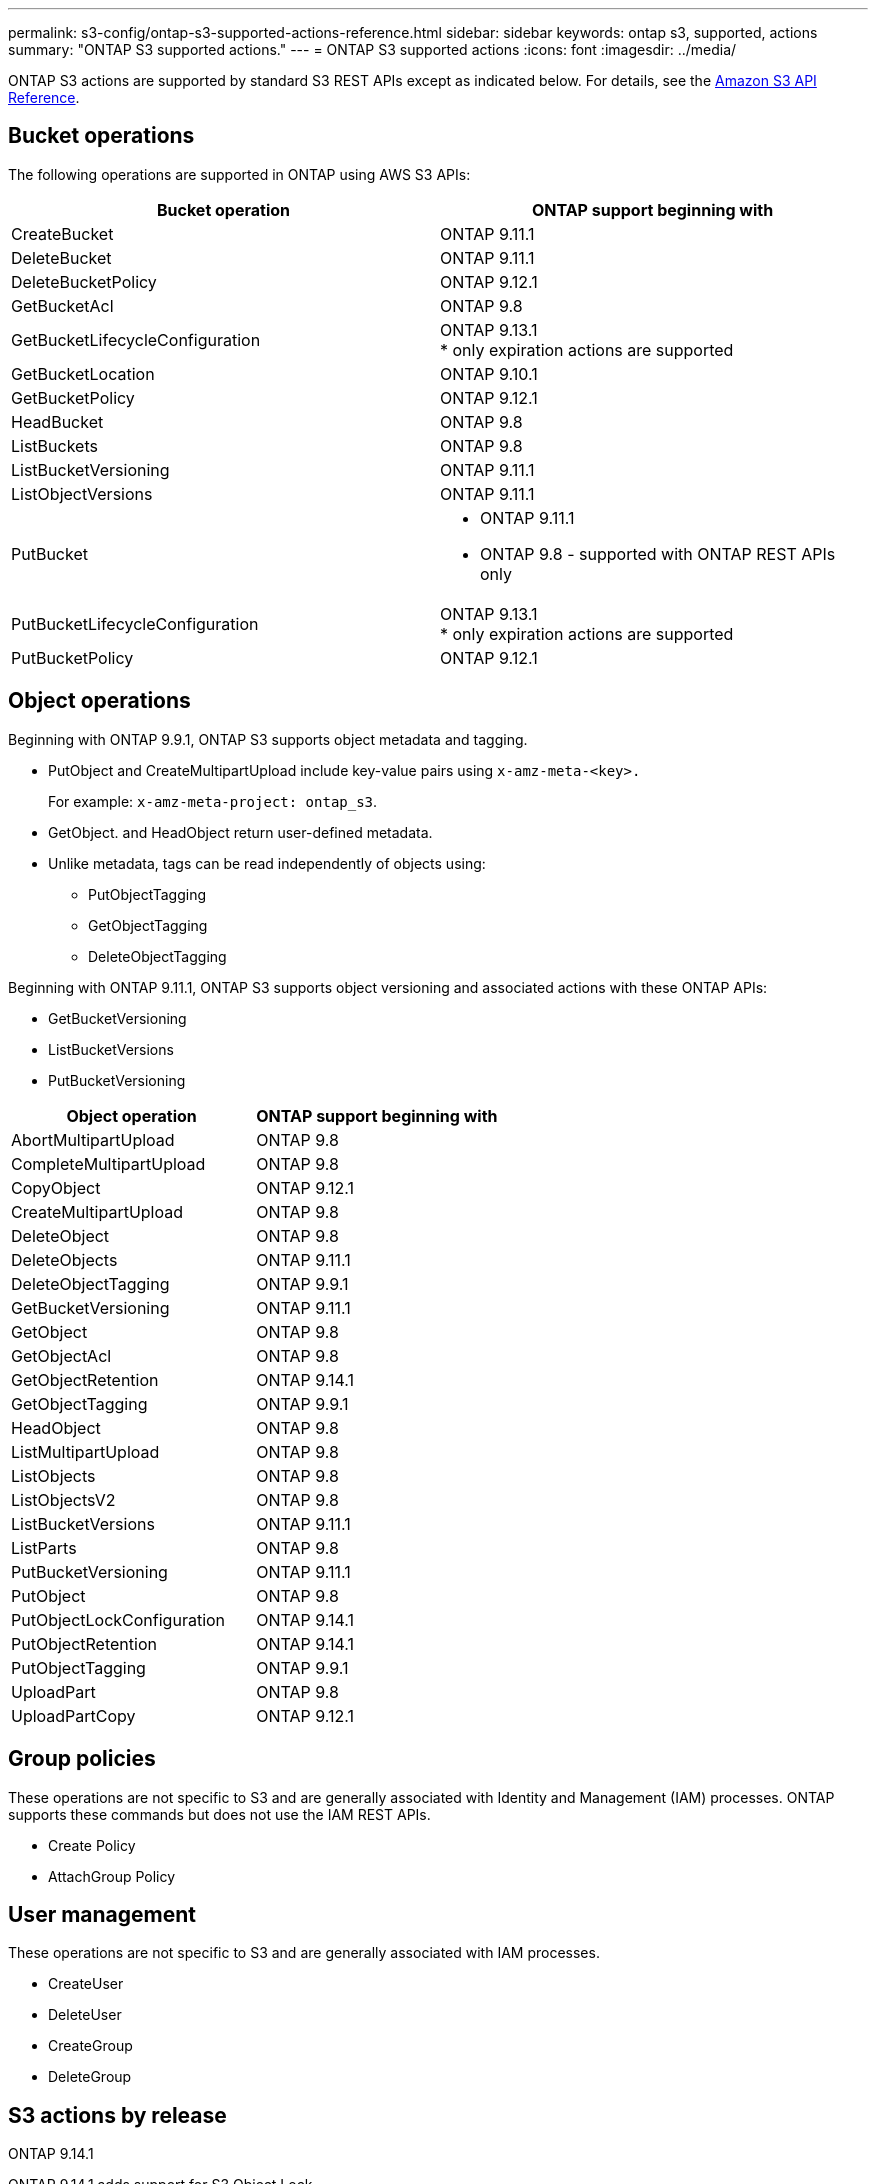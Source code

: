 ---
permalink: s3-config/ontap-s3-supported-actions-reference.html
sidebar: sidebar
keywords: ontap s3, supported, actions
summary: "ONTAP S3 supported actions."
---
= ONTAP S3 supported actions
:icons: font
:imagesdir: ../media/

[.lead]
ONTAP S3 actions are supported by standard S3 REST APIs except as indicated below. For details, see the link:https://docs.aws.amazon.com/AmazonS3/latest/API/Type_API_Reference.html[Amazon S3 API Reference^].

== Bucket operations

The following operations are supported in ONTAP using AWS S3 APIs:

[options="header"]
|===
| Bucket operation | ONTAP support beginning with 
| CreateBucket | ONTAP 9.11.1
| DeleteBucket | ONTAP 9.11.1
| DeleteBucketPolicy | ONTAP 9.12.1
| GetBucketAcl | ONTAP 9.8
| GetBucketLifecycleConfiguration | ONTAP 9.13.1 +
* only expiration actions are supported
| GetBucketLocation | ONTAP 9.10.1
| GetBucketPolicy | ONTAP 9.12.1 
| HeadBucket | ONTAP 9.8
| ListBuckets | ONTAP 9.8
| ListBucketVersioning | ONTAP 9.11.1
| ListObjectVersions | ONTAP 9.11.1
| PutBucket 
a| * ONTAP 9.11.1
* ONTAP 9.8 - supported with ONTAP REST APIs only
| PutBucketLifecycleConfiguration | ONTAP 9.13.1 +
* only expiration actions are supported
| PutBucketPolicy | ONTAP 9.12.1 


|===

== Object operations

Beginning with ONTAP 9.9.1, ONTAP S3 supports object metadata and tagging.

* PutObject and CreateMultipartUpload include key-value pairs using `x-amz-meta-<key>.`
+
For example: `x-amz-meta-project: ontap_s3`.

* GetObject. and HeadObject return user-defined metadata.
* Unlike metadata, tags can be read independently of objects using:
 ** PutObjectTagging
 ** GetObjectTagging
 ** DeleteObjectTagging

Beginning with ONTAP 9.11.1, ONTAP S3 supports object versioning and associated actions with these ONTAP APIs:

 * GetBucketVersioning
 * ListBucketVersions
 * PutBucketVersioning

[options="header"]
|===
| Object operation | ONTAP support beginning with 
| AbortMultipartUpload |ONTAP 9.8
| CompleteMultipartUpload |ONTAP 9.8
| CopyObject | ONTAP 9.12.1
| CreateMultipartUpload |ONTAP 9.8
| DeleteObject |ONTAP 9.8
| DeleteObjects | ONTAP 9.11.1 
| DeleteObjectTagging | ONTAP 9.9.1
| GetBucketVersioning | ONTAP 9.11.1
| GetObject |ONTAP 9.8
| GetObjectAcl |ONTAP 9.8
| GetObjectRetention | ONTAP 9.14.1
| GetObjectTagging | ONTAP 9.9.1
| HeadObject |ONTAP 9.8
| ListMultipartUpload |ONTAP 9.8
| ListObjects |ONTAP 9.8
| ListObjectsV2 |ONTAP 9.8
| ListBucketVersions | ONTAP 9.11.1
| ListParts |ONTAP 9.8
| PutBucketVersioning | ONTAP 9.11.1
| PutObject |ONTAP 9.8
| PutObjectLockConfiguration | ONTAP 9.14.1
| PutObjectRetention | ONTAP 9.14.1
| PutObjectTagging | ONTAP 9.9.1
| UploadPart | ONTAP 9.8
| UploadPartCopy | ONTAP 9.12.1




|===


== Group policies

These operations are not specific to S3 and are generally associated with Identity and Management (IAM) processes. ONTAP supports these commands but does not use the IAM REST APIs.

* Create Policy
* AttachGroup Policy

== User management

These operations are not specific to S3 and are generally associated with IAM processes.

* CreateUser
* DeleteUser
* CreateGroup
* DeleteGroup

== S3 actions by release

.ONTAP 9.14.1

ONTAP 9.14.1 adds support for S3 Object Lock.

[NOTE] 
Legal hold operations (locks without defined retention times) are not supported.

* GetObjectLockConfiguration
* GetObjectRetention
* PutObjectLockConfiguration
* PutObjectRetention

.ONTAP 9.13.1

ONTAP 9.13.1 adds support for bucket lifecycle management.

* DeleteBucketLifecycleConfiguration
* GetBucketLifecycleConfiguration
* PutBucketLifecycleConfiguration

.ONTAP 9.12.1

ONTAP 9.12.1 adds support for bucket policies and the ability to copy objects.

* DeleteBucketPolicy
* GetBucketPolicy
* PutBucketPolicy
* CopyObject
* UploadPartCopy

.ONTAP 9.11.1

ONTAP 9.11.1 adds support for versioning, presigned URLs, chunked uploads, and support for common 
S3 actions such as creating and deleting buckets using S3 APIs.

* ONTAP S3 now supports chunked uploads signing requests using x-amz-content-sha256: 
STREAMING-AWS4-HMAC-SHA256-PAYLOAD
* ONTAP S3 now supports client applications using presigned URLs to share objects or allow other 
users to upload objects without requiring user credentials.
* CreateBucket
* DeleteBucket
* GetBucketVersioning
* ListBucketVersions
* PutBucket
* PutBucketVersioning
* DeleteObjects
* ListObjectVersions

[NOTE] 
Because the underlying FlexGroup is not created until the first bucket is, a bucket must first 
be created in ONTAP before an external client can create a bucket using CreateBucket.

.ONTAP 9.10.1

ONTAP 9.10.1 adds support for SnapMirror S3 and GetBucketLocation.

* GetBucketLocation

.ONTAP 9.9.1

ONTAP 9.9.1 adds support for object metadata and tagging support to ONTAP S3.

* PutObject and CreateMultipartUpload now include key-value pairs using 'x-amz-meta-<key>'. For 
example: 'x-amz-meta-project: ontap_s3'.
* GetObject and HeadObject now return user-defined metadata.

Tags can also be used with buckets. Unlike metadata, tags can be read independently of objects 
using:

* PutObjectTagging
* GetObjectTagging
* DeleteObjectTagging


// 2024-Nov-19, ONTAPDOC-2346
// 2024-Nov-5, issue# 1514
// 2024-Oct-2, issue# 1494
// 2023 DEC 15, ontap-issues-1184
// 2023 Dec 05, Git Issue 1182
// 2022 Nov 05, Jira ONTAPDOC-635, -636, -637
// 2022-04-28, Jira IE-499, IE-502
// 2021-10-22, BURT 1436456
// 2023 Apr 13, Jira IDR-228
// 2023 Jul 19, GitHub 1002
// 10-Oct-2023 ONTAPDOC-1364